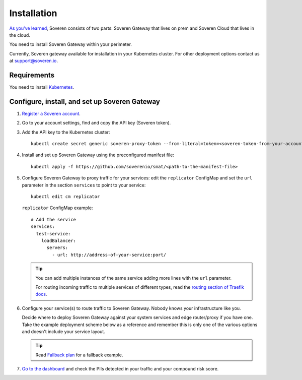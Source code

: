 Installation
============

`As you've learned <../index.html#how-soveren-works>`_, Soveren consists of two parts: Soveren Gateway that lives on prem and Soveren Cloud that lives in the cloud.

You need to install Soveren Gateway within your perimeter.

Currently, Soveren gateway available for installation in your Kubernetes cluster. For other deployment options contact us at support@soveren.io.

.. image:: ../images/architecture/deployment-scheme.png
   :width: 800


Requirements
------------

You need to install `Kubernetes <https://kubernetes.io/docs/setup/>`_.

Configure, install, and set up Soveren Gateway
----------------------------------------------

1. `Register a Soveren account <link-to-soveren>`_.

2. Go to your account settings, find and copy the API key (Soveren token).

3. Add the API key to the Kubernetes cluster:

   ::

          kubectl create secret generic soveren-proxy-token --from-literal=token=<soveren-token-from-your-account-on-soveren.io>

4. Install and set up Soveren Gateway using the preconfigured manifest file:

   ::

        kubectl apply -f https://github.com/soverenio/smat/<path-to-the-manifest-file>


5. Сonfigure Soveren Gateway to proxy traffic for your services: edit the ``replicator`` ConfigMap and set the ``url`` parameter in the section ``services`` to point to your service:

   ::

        kubectl edit cm replicator

   ``replicator`` ConfigMap example:

   ::

          # Add the service
          services:
            test-service:
              loadBalancer:
                servers:
                  - url: http://address-of-your-service:port/


   .. admonition:: Tip
      :class: tip

      You can add multiple instances of the same service adding more lines with the ``url`` parameter.

      For routing incoming traffic to multiple services of different types, read the `routing section of Traefik docs <https://doc.traefik.io/traefik/routing/overview/>`_.

6. Configure your service(s) to route traffic to Soveren Gateway. Nobody knows your infrastructure like you.

   Decide where to deploy Soveren Gateway against your system services and edge router/proxy if you have one. Take the example deployment scheme below as a reference and remember this is only one of the various options and doesn't include your service layout.

   .. admonition:: Tip
      :class: tip

      Read `Fallback plan <fallback.html>`_ for a fallback example.

7. `Go to the dashboard <link-to-soveren-dashboard>`_ and check the PIIs detected in your traffic and your compound risk score.

   .. image:: ../images/dashboard/pii-types-overview.png
      :width: 800